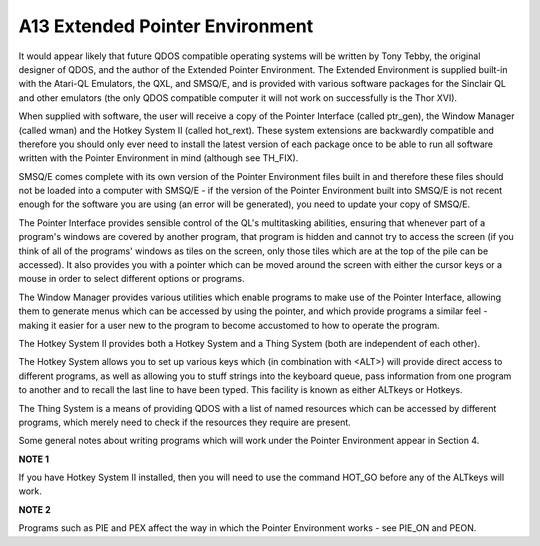 ..  _a13-extended-pe:

A13 Extended Pointer Environment
================================

It would appear likely that future QDOS compatible operating systems
will be written by Tony Tebby, the original designer of QDOS, and the
author of the Extended Pointer Environment. The Extended Environment is
supplied built-in with the Atari-QL Emulators, the QXL, and SMSQ/E, and
is provided with various software packages for the Sinclair QL and other
emulators (the only QDOS compatible computer it will not work on
successfully is the Thor XVI).

When supplied with software, the user will receive a copy of the Pointer
Interface (called ptr\_gen), the Window Manager (called wman) and the
Hotkey System II (called hot\_rext). These system extensions are
backwardly compatible and therefore you should only ever need to install
the latest version of each package once to be able to run all software
written with the Pointer Environment in mind (although see TH\_FIX).

SMSQ/E comes complete with its own version of the Pointer Environment
files built in and therefore these files should not be loaded into a
computer with SMSQ/E - if the version of the Pointer Environment built
into SMSQ/E is not recent enough for the software you are using (an
error will be generated), you need to update your copy of SMSQ/E.

The Pointer Interface provides sensible control of the QL's multitasking
abilities, ensuring that whenever part of a program's windows are
covered by another program, that program is hidden and cannot try to
access the screen (if you think of all of the programs' windows as tiles
on the screen, only those tiles which are at the top of the pile can be
accessed). It also provides you with a pointer which can be moved around
the screen with either the cursor keys or a mouse in order to select
different options or programs.

The Window Manager provides various utilities which enable programs to
make use of the Pointer Interface, allowing them to generate menus which
can be accessed by using the pointer, and which provide programs a
similar feel - making it easier for a user new to the program to become
accustomed to how to operate the program.

The Hotkey System II provides both a Hotkey System and a Thing System
(both are independent of each other).

The Hotkey System allows you to set up various keys which (in
combination with <ALT>) will provide direct access to different
programs, as well as allowing you to stuff strings into the keyboard
queue, pass information from one program to another and to recall the
last line to have been typed. This facility is known as either ALTkeys
or Hotkeys.

The Thing System is a means of providing QDOS with a list of named
resources which can be accessed by different programs, which merely need
to check if the resources they require are present.

Some general notes about writing programs which will work under the
Pointer Environment appear in Section 4.

**NOTE 1**

If you have Hotkey System II installed, then you will need to use the
command HOT\_GO before any of the ALTkeys will work.

**NOTE 2**

Programs such as PIE and PEX affect the way in which the Pointer
Environment works - see PIE\_ON and PEON.


